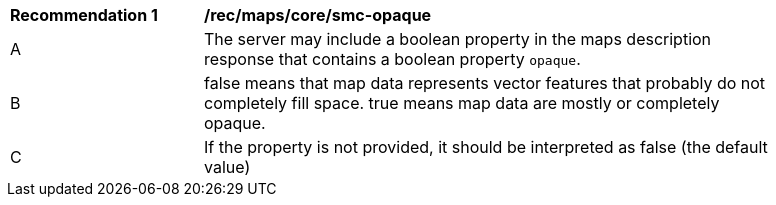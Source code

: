 [[rec_maps_core-smc-opaque]]
[width="90%",cols="2,6a"]
|===
^|*Recommendation {counter:rec-id}* |*/rec/maps/core/smc-opaque*
^|A |The server may include a boolean property in the maps description response that contains a boolean property `opaque`.
^|B | false means that map data represents vector features that probably do not
completely fill space. true means map data are mostly or completely opaque.
^|C | If the property is not provided, it should be interpreted as false (the default value)
|===
